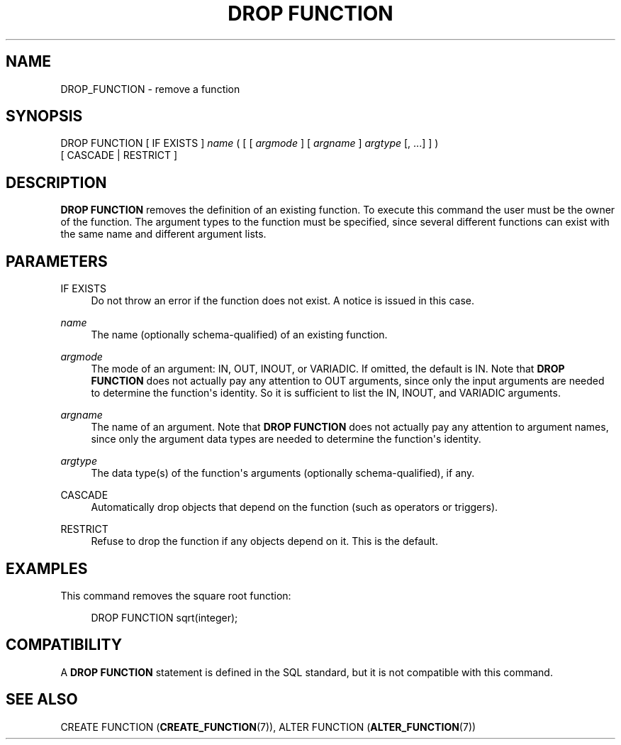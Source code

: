 '\" t
.\"     Title: DROP FUNCTION
.\"    Author: The PostgreSQL Global Development Group
.\" Generator: DocBook XSL Stylesheets v1.78.1 <http://docbook.sf.net/>
.\"      Date: 2016
.\"    Manual: PostgreSQL 9.4.9 Documentation
.\"    Source: PostgreSQL 9.4.9
.\"  Language: English
.\"
.TH "DROP FUNCTION" "7" "2016" "PostgreSQL 9.4.9" "PostgreSQL 9.4.9 Documentation"
.\" -----------------------------------------------------------------
.\" * Define some portability stuff
.\" -----------------------------------------------------------------
.\" ~~~~~~~~~~~~~~~~~~~~~~~~~~~~~~~~~~~~~~~~~~~~~~~~~~~~~~~~~~~~~~~~~
.\" http://bugs.debian.org/507673
.\" http://lists.gnu.org/archive/html/groff/2009-02/msg00013.html
.\" ~~~~~~~~~~~~~~~~~~~~~~~~~~~~~~~~~~~~~~~~~~~~~~~~~~~~~~~~~~~~~~~~~
.ie \n(.g .ds Aq \(aq
.el       .ds Aq '
.\" -----------------------------------------------------------------
.\" * set default formatting
.\" -----------------------------------------------------------------
.\" disable hyphenation
.nh
.\" disable justification (adjust text to left margin only)
.ad l
.\" -----------------------------------------------------------------
.\" * MAIN CONTENT STARTS HERE *
.\" -----------------------------------------------------------------
.SH "NAME"
DROP_FUNCTION \- remove a function
.SH "SYNOPSIS"
.sp
.nf
DROP FUNCTION [ IF EXISTS ] \fIname\fR ( [ [ \fIargmode\fR ] [ \fIargname\fR ] \fIargtype\fR [, \&.\&.\&.] ] )
    [ CASCADE | RESTRICT ]
.fi
.SH "DESCRIPTION"
.PP
\fBDROP FUNCTION\fR
removes the definition of an existing function\&. To execute this command the user must be the owner of the function\&. The argument types to the function must be specified, since several different functions can exist with the same name and different argument lists\&.
.SH "PARAMETERS"
.PP
IF EXISTS
.RS 4
Do not throw an error if the function does not exist\&. A notice is issued in this case\&.
.RE
.PP
\fIname\fR
.RS 4
The name (optionally schema\-qualified) of an existing function\&.
.RE
.PP
\fIargmode\fR
.RS 4
The mode of an argument:
IN,
OUT,
INOUT, or
VARIADIC\&. If omitted, the default is
IN\&. Note that
\fBDROP FUNCTION\fR
does not actually pay any attention to
OUT
arguments, since only the input arguments are needed to determine the function\*(Aqs identity\&. So it is sufficient to list the
IN,
INOUT, and
VARIADIC
arguments\&.
.RE
.PP
\fIargname\fR
.RS 4
The name of an argument\&. Note that
\fBDROP FUNCTION\fR
does not actually pay any attention to argument names, since only the argument data types are needed to determine the function\*(Aqs identity\&.
.RE
.PP
\fIargtype\fR
.RS 4
The data type(s) of the function\*(Aqs arguments (optionally schema\-qualified), if any\&.
.RE
.PP
CASCADE
.RS 4
Automatically drop objects that depend on the function (such as operators or triggers)\&.
.RE
.PP
RESTRICT
.RS 4
Refuse to drop the function if any objects depend on it\&. This is the default\&.
.RE
.SH "EXAMPLES"
.PP
This command removes the square root function:
.sp
.if n \{\
.RS 4
.\}
.nf
DROP FUNCTION sqrt(integer);
.fi
.if n \{\
.RE
.\}
.SH "COMPATIBILITY"
.PP
A
\fBDROP FUNCTION\fR
statement is defined in the SQL standard, but it is not compatible with this command\&.
.SH "SEE ALSO"
CREATE FUNCTION (\fBCREATE_FUNCTION\fR(7)), ALTER FUNCTION (\fBALTER_FUNCTION\fR(7))
